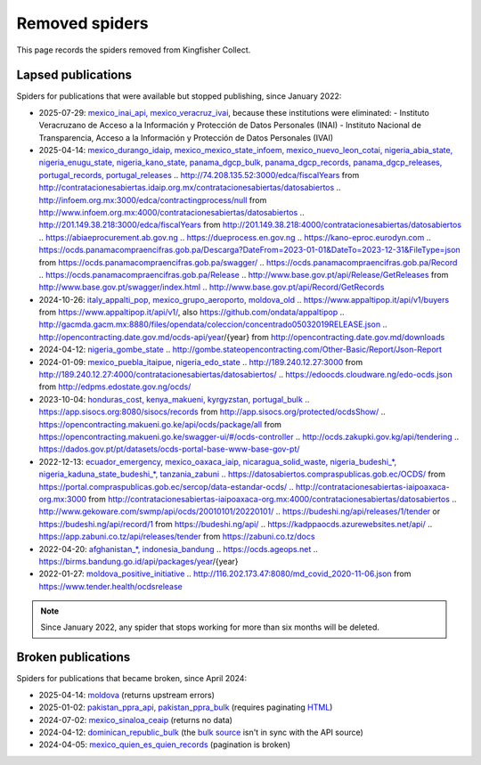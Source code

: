 Removed spiders
===============

This page records the spiders removed from Kingfisher Collect.

Lapsed publications
-------------------

Spiders for publications that were available but stopped publishing, since January 2022:

-  2025-07-29: `mexico_inai_api, mexico_veracruz_ivai <https://github.com/open-contracting/kingfisher-collect/pull/1185>`__, because these institutions were eliminated:
   -  Instituto Veracruzano de Acceso a la Información y Protección de Datos Personales (INAI)
   -  Instituto Nacional de Transparencia, Acceso a la Información y Protección de Datos Personales (IVAI)
-  2025-04-14: `mexico_durango_idaip, mexico_mexico_state_infoem, mexico_nuevo_leon_cotai, nigeria_abia_state, nigeria_enugu_state, nigeria_kano_state, panama_dgcp_bulk, panama_dgcp_records, panama_dgcp_releases, portugal_records, portugal_releases <https://github.com/open-contracting/kingfisher-collect/pull/1159>`__
   .. http://74.208.135.52:3000/edca/fiscalYears from http://contratacionesabiertas.idaip.org.mx/contratacionesabiertas/datosabiertos
   .. http://infoem.org.mx:3000/edca/contractingprocess/null from http://www.infoem.org.mx:4000/contratacionesabiertas/datosabiertos
   .. http://201.149.38.218:3000/edca/fiscalYears from http://201.149.38.218:4000/contratacionesabiertas/datosabiertos
   .. https://abiaeprocurement.ab.gov.ng
   .. https://dueprocess.en.gov.ng
   .. https://kano-eproc.eurodyn.com
   .. https://ocds.panamacompraencifras.gob.pa/Descarga?DateFrom=2023-01-01&DateTo=2023-12-31&FileType=json from https://ocds.panamacompraencifras.gob.pa/swagger/
   .. https://ocds.panamacompraencifras.gob.pa/Record
   .. https://ocds.panamacompraencifras.gob.pa/Release
   .. http://www.base.gov.pt/api/Release/GetReleases from http://www.base.gov.pt/swagger/index.html
   .. http://www.base.gov.pt/api/Record/GetRecords
-  2024-10-26: `italy_appalti_pop, mexico_grupo_aeroporto, moldova_old <https://github.com/open-contracting/kingfisher-collect/pull/1111>`__
   .. https://www.appaltipop.it/api/v1/buyers from https://www.appaltipop.it/api/v1/, also https://github.com/ondata/appaltipop
   .. http://gacmda.gacm.mx:8880/files/opendata/coleccion/concentrado05032019RELEASE.json
   .. http://opencontracting.date.gov.md/ocds-api/year/{year} from http://opencontracting.date.gov.md/downloads
-  2024-04-12: `nigeria_gombe_state <https://github.com/open-contracting/kingfisher-collect/pull/1075>`__
   .. http://gombe.stateopencontracting.com/Other-Basic/Report/Json-Report
-  2024-01-09: `mexico_puebla_itaipue, nigeria_edo_state <https://github.com/open-contracting/kingfisher-collect/pull/1047>`__
   .. http://189.240.12.27:3000 from http://189.240.12.27:4000/contratacionesabiertas/datosabiertos/
   .. https://edoocds.cloudware.ng/edo-ocds.json from http://edpms.edostate.gov.ng/ocds/
-  2023-10-04: `honduras_cost, kenya_makueni, kyrgyzstan, portugal_bulk <https://github.com/open-contracting/kingfisher-collect/pull/1030>`__
   .. https://app.sisocs.org:8080/sisocs/records from http://app.sisocs.org/protected/ocdsShow/
   .. https://opencontracting.makueni.go.ke/api/ocds/package/all from https://opencontracting.makueni.go.ke/swagger-ui/#/ocds-controller
   .. http://ocds.zakupki.gov.kg/api/tendering
   .. https://dados.gov.pt/pt/datasets/ocds-portal-base-www-base-gov-pt/
-  2022-12-13: `ecuador_emergency, mexico_oaxaca_iaip, nicaragua_solid_waste, nigeria_budeshi_*, nigeria_kaduna_state_budeshi_*, tanzania_zabuni <https://github.com/open-contracting/kingfisher-collect/pull/979>`__
   .. https://datosabiertos.compraspublicas.gob.ec/OCDS/ from https://portal.compraspublicas.gob.ec/sercop/data-estandar-ocds/
   .. http://contratacionesabiertas-iaipoaxaca-org.mx:3000 from http://contratacionesabiertas-iaipoaxaca-org.mx:4000/contratacionesabiertas/datosabiertos
   .. http://www.gekoware.com/swmp/api/ocds/20010101/20220101/
   .. https://budeshi.ng/api/releases/1/tender or https://budeshi.ng/api/record/1 from https://budeshi.ng/api/
   .. https://kadppaocds.azurewebsites.net/api/
   .. https://app.zabuni.co.tz/api/releases/tender from https://zabuni.co.tz/docs
-  2022-04-20: `afghanistan_*, indonesia_bandung <https://github.com/open-contracting/kingfisher-collect/pull/930>`__
   .. https://ocds.ageops.net
   .. https://birms.bandung.go.id/api/packages/year/{year}
-  2022-01-27: `moldova_positive_initiative <https://github.com/open-contracting/kingfisher-collect/pull/906>`__
   .. http://116.202.173.47:8080/md_covid_2020-11-06.json from https://www.tender.health/ocdsrelease

.. note::

   Since January 2022, any spider that stops working for more than six months will be deleted.

Broken publications
-------------------

Spiders for publications that became broken, since April 2024:

-  2025-04-14: `moldova <https://github.com/open-contracting/kingfisher-collect/pull/1159>`__ (returns upstream errors)
-  2025-01-02: `pakistan_ppra_api, pakistan_ppra_bulk <https://github.com/open-contracting/kingfisher-collect/pull/1137>`__ (requires paginating `HTML <https://ppra.org.pk/opendata.asp>`__)
-  2024-07-02: `mexico_sinaloa_ceaip <https://github.com/open-contracting/kingfisher-collect/pull/1093>`__ (returns no data)
-  2024-04-12: `dominican_republic_bulk <https://github.com/open-contracting/kingfisher-collect/pull/1074>`__ (the `bulk source <https://datosabiertos.dgcp.gob.do/opendata/estandar-mundial-ocds>`__ isn't in sync with the API source)
-  2024-04-05: `mexico_quien_es_quien_records <https://github.com/open-contracting/kingfisher-collect/pull/1063>`__ (pagination is broken)
